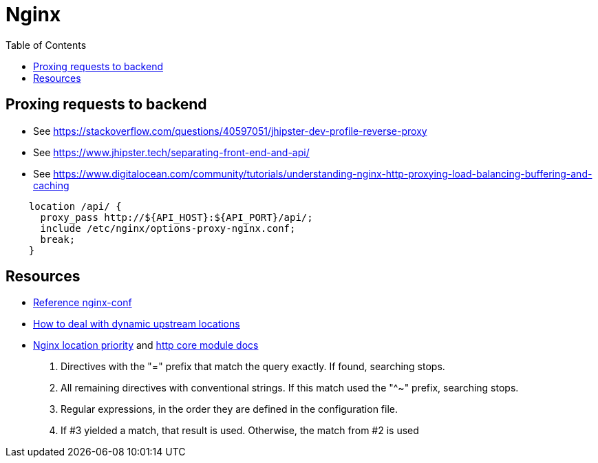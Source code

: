 = Nginx
:toc:

== Proxing requests to backend

* See https://stackoverflow.com/questions/40597051/jhipster-dev-profile-reverse-proxy[]
* See https://www.jhipster.tech/separating-front-end-and-api/[]
* See https://www.digitalocean.com/community/tutorials/understanding-nginx-http-proxying-load-balancing-buffering-and-caching[]

[source]
----
    location /api/ {
      proxy_pass http://${API_HOST}:${API_PORT}/api/;
      include /etc/nginx/options-proxy-nginx.conf;
      break;
    }
----

== Resources

* https://www.nginx.com/resources/wiki/start/topics/examples/full/#nginx-conf[Reference nginx-conf]
* https://tenzer.dk/nginx-with-dynamic-upstreams/[How to deal with dynamic upstream locations]
* https://stackoverflow.com/questions/5238377/nginx-location-priority[Nginx location priority] and https://nginx.org/en/docs/http/ngx_http_core_module.html#location[http core module docs]

1. Directives with the "=" prefix that match the query exactly. If found, searching stops.
1. All remaining directives with conventional strings. If this match used the "^~" prefix, searching stops.
1. Regular expressions, in the order they are defined in the configuration file.
1. If #3 yielded a match, that result is used. Otherwise, the match from #2 is used
